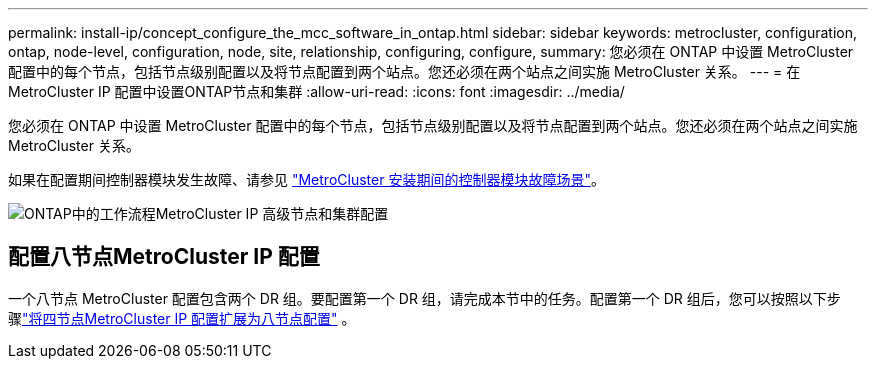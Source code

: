 ---
permalink: install-ip/concept_configure_the_mcc_software_in_ontap.html 
sidebar: sidebar 
keywords: metrocluster, configuration, ontap, node-level, configuration, node, site, relationship, configuring, configure, 
summary: 您必须在 ONTAP 中设置 MetroCluster 配置中的每个节点，包括节点级别配置以及将节点配置到两个站点。您还必须在两个站点之间实施 MetroCluster 关系。 
---
= 在MetroCluster IP 配置中设置ONTAP节点和集群
:allow-uri-read: 
:icons: font
:imagesdir: ../media/


[role="lead"]
您必须在 ONTAP 中设置 MetroCluster 配置中的每个节点，包括节点级别配置以及将节点配置到两个站点。您还必须在两个站点之间实施 MetroCluster 关系。

如果在配置期间控制器模块发生故障、请参见 link:../disaster-recovery/concept_choosing_the_correct_recovery_procedure_parent_concept.html#controller-module-failure-scenarios-during-metrocluster-installation["MetroCluster 安装期间的控制器模块故障场景"]。

image::../media/workflow_mcc_ip_high_level_node_and_cluster_configuration_software.svg[ONTAP中的工作流程MetroCluster IP 高级节点和集群配置]



== 配置八节点MetroCluster IP 配置

一个八节点 MetroCluster 配置包含两个 DR 组。要配置第一个 DR 组，请完成本节中的任务。配置第一个 DR 组后，您可以按照以下步骤link:../upgrade/task_expand_a_four_node_mcc_ip_configuration.html["将四节点MetroCluster IP 配置扩展为八节点配置"] 。

